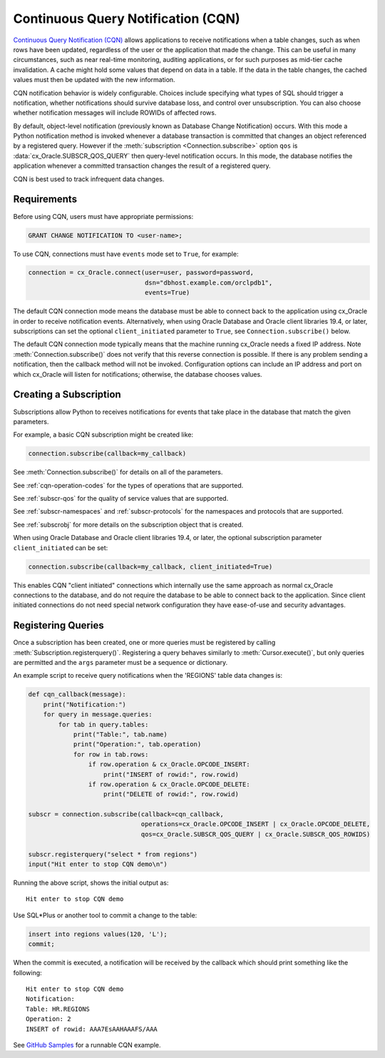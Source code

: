 .. _cqn:

***********************************
Continuous Query Notification (CQN)
***********************************

`Continuous Query Notification (CQN)
<https://www.oracle.com/pls/topic/lookup?ctx=dblatest&
id=GUID-373BAF72-3E63-42FE-8BEA-8A2AEFBF1C35>`__ allows applications to receive
notifications when a table changes, such as when rows have been updated,
regardless of the user or the application that made the change.  This can be
useful in many circumstances, such as near real-time monitoring, auditing
applications, or for such purposes as mid-tier cache invalidation.  A cache
might hold some values that depend on data in a table.  If the data in the
table changes, the cached values must then be updated with the new information.

CQN notification behavior is widely configurable.  Choices include specifying
what types of SQL should trigger a notification, whether notifications should
survive database loss, and control over unsubscription.  You can also choose
whether notification messages will include ROWIDs of affected rows.

By default, object-level notification (previously known as Database Change
Notification) occurs.  With this mode a Python notification method is invoked
whenever a database transaction is committed that changes an object referenced
by a registered query.  However if the :meth:`subscription
<Connection.subscribe>` option ``qos`` is :data:`cx_Oracle.SUBSCR_QOS_QUERY`
then query-level notification occurs.  In this mode, the database notifies the
application whenever a committed transaction changes the result of a registered
query.

CQN is best used to track infrequent data changes.


Requirements
============

Before using CQN, users must have appropriate permissions:

.. code-block:: sql

    GRANT CHANGE NOTIFICATION TO <user-name>;

To use CQN, connections must have ``events`` mode set to ``True``, for
example:

.. code-block:: python

    connection = cx_Oracle.connect(user=user, password=password,
                                   dsn="dbhost.example.com/orclpdb1",
                                   events=True)

The default CQN connection mode means the database must be able to connect back
to the application using cx_Oracle in order to receive notification events.
Alternatively, when using Oracle Database and Oracle client libraries 19.4, or
later, subscriptions can set the optional ``client_initiated`` parameter to
``True``, see ``Connection.subscribe()`` below.

The default CQN connection mode typically means that the machine running
cx_Oracle needs a fixed IP address.  Note :meth:`Connection.subscribe()` does
not verify that this reverse connection is possible.  If there is any problem
sending a notification, then the callback method will not be invoked.
Configuration options can include an IP address and port on which cx_Oracle will
listen for notifications; otherwise, the database chooses values.


Creating a Subscription
=======================

Subscriptions allow Python to receives notifications for events that take place
in the database that match the given parameters.

For example, a basic CQN subscription might be created like:

.. code-block:: python

    connection.subscribe(callback=my_callback)

See :meth:`Connection.subscribe()` for details on all of the parameters.

See :ref:`cqn-operation-codes` for the types of operations that are supported.

See :ref:`subscr-qos` for the quality of service values that are supported.

See :ref:`subscr-namespaces` and :ref:`subscr-protocols` for the namespaces and
protocols that are supported.

See :ref:`subscrobj` for more details on the subscription object that is
created.

When using Oracle Database and Oracle client libraries 19.4, or later, the
optional subscription parameter ``client_initiated`` can be set:

.. code-block:: python

    connection.subscribe(callback=my_callback, client_initiated=True)

This enables CQN "client initiated" connections which internally use the same
approach as normal cx_Oracle connections to the database, and do not require the
database to be able to connect back to the application.  Since client initiated
connections do not need special network configuration they have ease-of-use and
security advantages.


Registering Queries
===================

Once a subscription has been created, one or more queries must be registered by
calling :meth:`Subscription.registerquery()`.  Registering a query behaves
similarly to :meth:`Cursor.execute()`, but only queries are permitted and the
``args`` parameter must be a sequence or dictionary.

An example script to receive query notifications when the 'REGIONS' table data
changes is:

.. code-block:: python

    def cqn_callback(message):
        print("Notification:")
        for query in message.queries:
            for tab in query.tables:
                print("Table:", tab.name)
                print("Operation:", tab.operation)
                for row in tab.rows:
                    if row.operation & cx_Oracle.OPCODE_INSERT:
                        print("INSERT of rowid:", row.rowid)
                    if row.operation & cx_Oracle.OPCODE_DELETE:
                        print("DELETE of rowid:", row.rowid)

    subscr = connection.subscribe(callback=cqn_callback,
                                  operations=cx_Oracle.OPCODE_INSERT | cx_Oracle.OPCODE_DELETE,
                                  qos=cx_Oracle.SUBSCR_QOS_QUERY | cx_Oracle.SUBSCR_QOS_ROWIDS)

    subscr.registerquery("select * from regions")
    input("Hit enter to stop CQN demo\n")

Running the above script, shows the initial output as::

    Hit enter to stop CQN demo

Use SQL*Plus or another tool to commit a change to the table:

.. code-block:: sql

    insert into regions values(120, 'L');
    commit;

When the commit is executed, a notification will be received by the callback
which should print something like the following::

    Hit enter to stop CQN demo
    Notification:
    Table: HR.REGIONS
    Operation: 2
    INSERT of rowid: AAA7EsAAHAAAFS/AAA

See `GitHub Samples
<https://github.com/oracle/python-cx_Oracle/blob/main/samples/cqn.py>`__
for a runnable CQN example.
